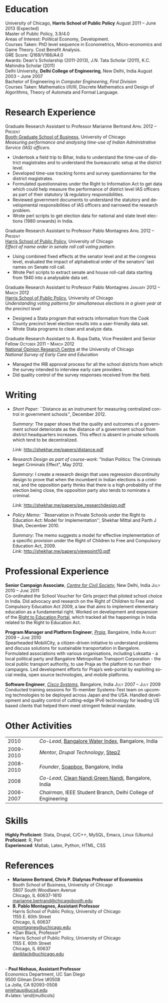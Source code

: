 #+TITLE:     
#+AUTHOR:    
#+EMAIL:     
#+DATE:      
#+DESCRIPTION:
#+KEYWORDS:
#+LANGUAGE:  en
#+OPTIONS:   H:3 num:t toc:nil \n:nil @:t ::t |:t ^:t -:t f:t *:t <:t
#+OPTIONS:   TeX:t LaTeX:t skip:nil d:nil todo:t pri:nil tags:not-in-toc
#+INFOJS_OPT: view:nil toc:nil ltoc:t mouse:underline buttons:0 path:http://orgmode.org/org-info.js
#+EXPORT_SELECT_TAGS: export
#+EXPORT_EXCLUDE_TAGS: noexport
#+LINK_UP:   
#+LINK_HOME: 
#+XSLT:
#+latex_class: article
#+latex_header: \usepackage[left=2cm,top=1.8cm,right=2cm,bottom=2cm,nohead,nofoot]{geometry}
#+latex_header: \usepackage{bbding}
#+latex_header: \usepackage{multicol}
#+latex_header: \usepackage{eurosym}
#+latex_header: \usepackage{color,graphicx}
#+latex_header: \usepackage[usenames,dvipsnames]{xcolor}
#+latex_header: \usepackage[small,compact]{titlesec}
#+latex_header: \usepackage{fontspec,xltxtra,xunicode}
#+latex_header: \setromanfont[Mapping=tex-text]{Linux Libertine O}
#+latex_header: \setsansfont[Scale=MatchLowercase,Mapping=tex-text]{Linux Libertine O}
#+latex_header: \setmonofont[Scale=MatchLowercase]{MgOpen Modata}
#+latex_header: \usepackage{hyperref}
#+latex_header: \definecolor{linkcolour}{rgb}{0,0,0.6}
#+latex_header: \hypersetup{colorlinks,breaklinks,urlcolor=linkcolour, linkcolor=linkcolour}
#+latex_header: \pagestyle{empty}
#+latex_header: \usepackage{enumitem}
#+latex_header: \setitemize[0]{leftmargin=*,itemsep=0pt,parsep=1pt,topsep=1pt}

#+begin_latex
\begin{centering} \par{
		{\sffamily\huge Shekhar Mittal}\\
\vspace{1em}
{\normalsize 1167 E 54th Street Apartment 3, Chicago, IL 60615\\
{\Phone} 734-780-1120   {\Envelope} \href{mailto:shekhar@uchicago.edu}{shekhar@uchicago.edu}  {\HandRight} \href{http://shekhar.me}{http://shekhar.me}\\
}}
\end{centering}

\titleformat{\section}
	{\scshape\Large\raggedright}{}{0em}{}[\color{black}\titlerule]
\titleformat{\subsection}
	{\large\raggedright}{}{0em}{}[\color{black}]
\titlespacing{\section}{0pt}{2pt}{3pt}
\renewcommand{\labelitemi}{$\bullet$}

#+end_latex
#+end_latex


* Education
\flushleft
University of Chicago, \textbf{Harris School of Public Policy} \hfill August 2011 -- June 2013 (Expected)\\
Master of Public Policy, 3.9/4.0\\
Areas of Interest: Political Economy, Development.\\
Courses Taken: PhD level sequence in Econometrics, Micro-economics and Game Theory. Cost Benefit Analysis.\\
GRE Score: Q169/V166/A4.0\\
Awards: Dean's Scholarship (2011-2013), J.N. Tata Scholar (2011),
K.C. Mahindra Scholar (2011)\\

\vspace{1em}
Delhi University, \textbf{Delhi College of Engineering}, New Delhi, India \hfill August 2003 -- June 2007\\ 
Bachelor of Engineering in \emph{Computer Engineering}, \emph{First Division}\\
Courses Taken: Mathematics I/II/III, Discrete Mathematics and Design of Algorithms, Theory of Automata and Formal Language.\\

* Research Experience
\flushleft
Graduate Research Assistant to Professor Marianne Bertrand \hfill
\textsc{\normalsize April 2012 -- Present}\\
[[http://www.chicagobooth.edu/faculty/bio.aspx?person_id%3D12824551424][Booth Graduate School of Business]], University of Chicago \\
\emph{Measuring performance and analysing time-use of Indian
Administrative Service (IAS) officers.}
- Undertook a field trip to Bihar, India to understand the time-use of district magistrates and to understand the bureaucratic setup at the district level.
- Developed time-use tracking forms and survey questionnaires for the district magistrates.
- Formulated questionnaires under the Right to Information Act to get data which could help measure the performance of district level IAS officers as part of their statutory \& regulatory responsibilities.
- Reviewed government documents to understand the statutory and
  developmental responsibilities of IAS officers and narrowed the
  research problem.
- Wrote perl scripts to get election data for national and state level
  elections (1980 onwards) in India.

\vspace{0.6em}

Graduate Research Assistant to Professor Pablo Montagnes \hfill
\textsc{April 2012 -- Present}\\
[[http://harrisschool.uchicago.edu/directory/faculty/b-pablo_montagnes][Harris School of Public Policy]], University of Chicago \\ 
\emph{Effect of name order in senate roll call voting pattern.}
 - Using combined fixed effects at the senator level and at the
   congress level, evaluated the impact of alphabetical order of the
   senators' last names on Senate roll call. 
 - Wrote Perl scripts to extract senate and house roll-call data starting from 1940 into a analysable data set.

\vspace{0.6em}

Graduate Research Assistant to Professor Pablo Montagnes \hfill
\textsc{January 2012 -- March 2012}\\
[[http://harrisschool.uchicago.edu/directory/faculty/b-pablo_montagnes][Harris School of Public Policy]], University of Chicago \\ 
\emph{Understanding voting patterns for simultaneous elections in a given year at the precinct level}
- Designed a Stata program that extracts information from the Cook
  County precinct level election results into a user-friendly data
  set.
- Wrote Stata programs to clean and analyze data.

\vspace{0.6em}

Graduate Research Assistant to A. Rupa Datta, Vice President and
Senior Fellow  \hfill \textsc{October 2011 -- March 2012}\\
[[http://www.norc.org/Research/Projects/Pages/national-survey-of-early-care-and-education.aspx][National Opinion Research Centre]] at the University of Chicago \\ 
\emph{National Survey of Early Care and Education}
- Managed the IRB approval process for all the school districts
  from which the survey intended to interview early care providers.
- Did quality control of the survey responses received from the field.

* Writing

- \emph{Short Paper:} ``Distance as an instrument for measuring
  centralized control in government schools'', December 2012.

  \emph{Summary:} The paper shows that the quality and outcomes of a
  government school deteriorate as the distance of a government school
  from district headquarters increases. This effect is absent in
  private schools which tend to be decentralized.

  \emph{Link:} http://shekhar.me/papers/distance.pdf

- \emph{Research Design as part of course-work:} "Indian Politics: The
  Criminals beget Criminals Effect", May 2012.
 
  \emph{Summary:} I create a research design that uses regression
  discontinuity design to prove that when the incumbent in Indian
  elections is a criminal, and the opposition party thinks that there
  is a high probability of the election being close, the opposition
  party also tends to nominate a criminal.

  \emph{Link:} [[http://shekhar.me/papers/pe_researchdesign.pdf]]


- \emph{Policy Memo:} ``Reservation in Private Schools under the Right
  to Education Act: Model for Implementation'', Shekhar Mittal and
  Parth J Shah, December 2010.

  \emph{Summary:} The memo suggests a model for effective
  implementation of a specific provision under the Right of Children
  to Free and Compulsory Education Act, 2009. \\

  \emph{Link:} http://shekhar.me/papers/viewpoint10.pdf

* Professional Experience
\flushleft
*Senior Campaign Associate*, /[[http://ccs.in][Centre for Civil Society]]/, New Delhi,
India \hfill \textsc{\normalsize July 2010 -- June 2011}\\
Co-ordinated the School Voucher for Girls project that piloted school
choice in India. Did advocacy and research on the Right of Children to
Free and Compulsory Education Act 2009, a law that aims to implement
elementary education as a fundamental right. Worked on development and
expansion of the [[http://righttoeducation.in][Right to Education Portal]], which tracked all the
happenings in India related to the Right to Education Act. \\
\vspace{0.6em}

*Program Manager and Platform Engineer*, /[[http://praja.in][Praja]]/, Bangalore, India
 \hfill \textsc{\normalsize August 2009 -- June 2010}\\
Spearheaded MobiliCity, a citizen-driven initiative to understand
problems and discuss solutions for sustainable transportation in
Bangalore. Formulated associations with various organisations,
including Loksatta - a local political party and Bangalore
Metropolitan Transport Corporation - the local public transport
authority, to use Praja as the platform  to run their campaigns. Led
development efforts for Praja’s web-portal by exploiting social media,
open source technologies, and mobile platforms.\\ 
\vspace{0.6em}

*Software Engineer*, /[[http://www.cisco.com][Cisco Systems]]/, Bangalore, India \hfill \textsc{\normalsize July 2007 -- July 2009}\\
Conducted training sessions for 15-member Systems-Test team on
upcoming technologies to be deployed across Japan and the USA. Handled
development and quality control of cutting-edge IPv6 technology for
leading US based clients that helped them meet stringent federal
mandate.\\

* Other Activities
#+ATTR_LaTeX: align=rp{16cm}
|      2010 | /Co-Lead/, [[http://praja.in/en/bwi][Bangalore Water Index]], Bangalore, India            |
| 2009-2010 | /Mentor, Drupal Technology/, [[http://steptwo.co.in/][Step2]]                            |
| 2008-2010 | /Founder/, [[http://soapboxblr.wordpress.com/][Soapbox]], Bangalore, India                          |
|      2008 | /Co-Lead/, [[http://cleannandihills.wordpress.com/][Clean Nandi Green Nandi]], Bangalore, India          |
| 2006-2007 | /Chairman/, IEEE Student Branch, Delhi College of Engineering |


* Skills
*Highly Proficient*: Stata, Drupal, C/C++, MySQL, Emacs, Linux (Ubuntu) \\
*Proficient*: R, Perl \\
*Experienced*: Matlab, Latex, Python, HTML, CSS \\
\pagebreak
* References
#+latex: \begin{multicols}{2}
- *Marianne Bertrand, Chris P. Dialynas Professor of Economics* \\
  Booth School of Business, University of Chicago \\ 
  5807 South Woodlawn Avenue\\
  Chicago, IL 60637-1610\\
  [[mailto:marianne.bertrand@chicagobooth.edu][marianne.bertrand@chicagobooth.edu]]\\
- *B. Pablo Montagnes, Assistant Professor* \\
  Harris School of Public Policy, University of Chicago \\
  1155 E. 60th Street\\
  Chicago, IL 60637\\
  [[mailto:pmontagnes@uchicago.edu][pmontagnes@uchicago.edu]]\\  
- *Dan Black, Professor*\\
  Harris School of Public Policy, University of Chicago \\
  1155 E. 60th Street\\
  Chicago, IL 60637\\
  [[mailto:danblack@uchicago.edu][danblack@uchicago.edu]]\\
\\
- *Paul Niehaus, Assistant Professor* \\
  Economics Department, UC San Diego\\
  9500 Gilman Drive \#0508\\
  La Jolla, CA 92093-0508\\
  [[mailto:pniehaus@ucsd.edu][pniehaus@ucsd.edu]] \\
#+latex: \end{multicols}

